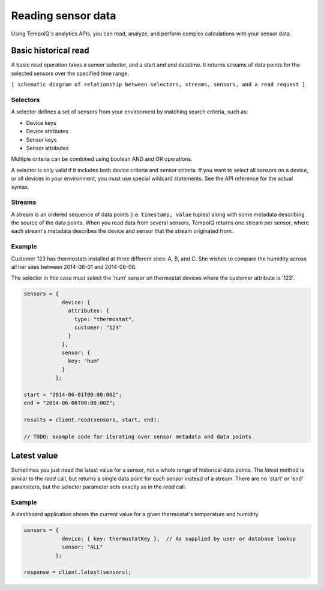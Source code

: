 Reading sensor data
===================

Using TempoIQ's analytics APIs, you can read, analyze, and perform complex
calculations with your sensor data.

Basic historical read
---------------------

A basic read operation takes a sensor selector, and a start and end datetime.
It returns streams of data points for the selected sensors over the specified time
range.

``[ schematic diagram of relationship between selectors, streams, sensors, and a read request ]``


Selectors
~~~~~~~~~

A selector defines a set of sensors from your environment by matching
search criteria, such as:

* Device keys
* Device attributes
* Sensor keys
* Sensor attributes

Multiple criteria can be combined using boolean AND and OR operations.

A selector is only valid if it includes both device criteria and sensor criteria.
If you want to select all sensors on a device, or all devices in your environment,
you must use special wildcard statements. See the API reference for the actual syntax.


Streams
~~~~~~~

A stream is an ordered sequence of data points (i.e. ``timestamp, value`` tuples)
along with some metadata describing the source of the data points.
When you read data from several sensors, TempoIQ returns one stream per sensor,
where each stream's metadata describes the device and sensor that the stream
originated from.


Example
~~~~~~~
Customer 123 has thermostats installed at three different sites: A, B, and C.
She wishes to compare the humidity across all her sites between 2014-06-01 and 2014-06-06.

The selector in this case must select the 'hum' sensor on thermostat devices where
the customer attribute is '123'.

.. code-block:: javascript

    sensors = {
                device: {
                  attributes: {
                    type: "thermostat",
                    customer: "123"
                  }
                },
                sensor: {
                  key: "hum"
                }
              };

    start = "2014-06-01T00:00:00Z";
    end = "2014-06-06T00:00:00Z";

    results = client.read(sensors, start, end);

    // TODO: example code for iterating over sensor metadata and data points


Latest value
------------

Sometimes you just need the latest value for a sensor, not a whole range of historical data points.
The `latest` method is similar to the `read` call, but returns a single data point
for each sensor instead of a stream. There are no 'start' or 'end' parameters, but
the selector parameter acts exactly as in the `read` call.

Example
~~~~~~~
A dashboard application shows the current value for a given thermostat's temperature
and humidity.

.. code-block:: javascript

    sensors = {
                device: { key: thermostatKey },  // As supplied by user or database lookup
                sensor: "ALL"
              };

    response = client.latest(sensors);
